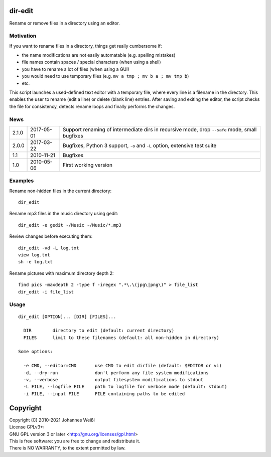 dir-edit
========

Rename or remove files in a directory using an editor.

Motivation
----------

If you want to rename files in a directory, things get really cumbersome if:

- the name modifications are not easily automatable (e.g. spelling mistakes)
- file names contain spaces / special characters (when using a shell)
- you have to rename a lot of files (when using a GUI)
- you would need to use temporary files (e.g. ``mv a tmp ; mv b a ; mv tmp b``)
- etc.

This script launches a used-defined text editor with a temporary file, where
every line is a filename in the directory. This enables the user to rename
(edit a line) or delete (blank line) entries. After saving and exiting the
editor, the script checks the file for consistency, detects rename loops and
finally performs the changes.

News
----

=====  ==========  ===========================================================
2.1.0  2017-05-01  Support renaming of intermediate dirs in recursive mode,
                   drop ``--safe`` mode, small bugfixes
2.0.0  2017-03-22  Bugfixes, Python 3 support, ``-o`` and ``-L`` option,
                   extensive test suite
1.1    2010-11-21  Bugfixes
1.0    2010-05-06  First working version
=====  ==========  ===========================================================

Examples
--------

Rename non-hidden files in the current directory::

  dir_edit

Rename mp3 files in the music directory using gedit::

  dir_edit -e gedit ~/Music ~/Music/*.mp3

Review changes before executing them::

  dir_edit -vd -L log.txt
  view log.txt
  sh -e log.txt

Rename pictures with maximum directory depth 2::

  find pics -maxdepth 2 -type f -iregex ".*\.\(jpg\|png\)" > file_list
  dir_edit -i file_list

Usage
-----

::

  dir_edit [OPTION]... [DIR] [FILES]...

    DIR        directory to edit (default: current directory)
    FILES      limit to these filenames (default: all non-hidden in directory)

  Some options:

    -e CMD, --editor=CMD       use CMD to edit dirfile (default: $EDITOR or vi)
    -d, --dry-run              don't perform any file system modifications
    -v, --verbose              output filesystem modifications to stdout
    -L FILE, --logfile FILE    path to logfile for verbose mode (default: stdout)
    -i FILE, --input FILE      FILE containing paths to be edited

Copyright
=========

| Copyright (C) 2010-2021 Johannes Weißl
| License GPLv3+:
| GNU GPL version 3 or later <http://gnu.org/licenses/gpl.html>
| This is free software: you are free to change and redistribute it.
| There is NO WARRANTY, to the extent permitted by law.
